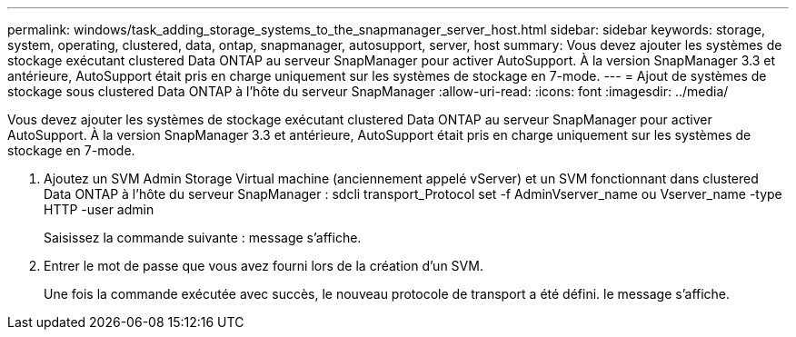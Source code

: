 ---
permalink: windows/task_adding_storage_systems_to_the_snapmanager_server_host.html 
sidebar: sidebar 
keywords: storage, system, operating, clustered, data, ontap, snapmanager, autosupport, server, host 
summary: Vous devez ajouter les systèmes de stockage exécutant clustered Data ONTAP au serveur SnapManager pour activer AutoSupport. À la version SnapManager 3.3 et antérieure, AutoSupport était pris en charge uniquement sur les systèmes de stockage en 7-mode. 
---
= Ajout de systèmes de stockage sous clustered Data ONTAP à l'hôte du serveur SnapManager
:allow-uri-read: 
:icons: font
:imagesdir: ../media/


[role="lead"]
Vous devez ajouter les systèmes de stockage exécutant clustered Data ONTAP au serveur SnapManager pour activer AutoSupport. À la version SnapManager 3.3 et antérieure, AutoSupport était pris en charge uniquement sur les systèmes de stockage en 7-mode.

. Ajoutez un SVM Admin Storage Virtual machine (anciennement appelé vServer) et un SVM fonctionnant dans clustered Data ONTAP à l'hôte du serveur SnapManager : sdcli transport_Protocol set -f AdminVserver_name ou Vserver_name -type HTTP -user admin
+
Saisissez la commande suivante : message s'affiche.

. Entrer le mot de passe que vous avez fourni lors de la création d'un SVM.
+
Une fois la commande exécutée avec succès, le nouveau protocole de transport a été défini. le message s'affiche.


